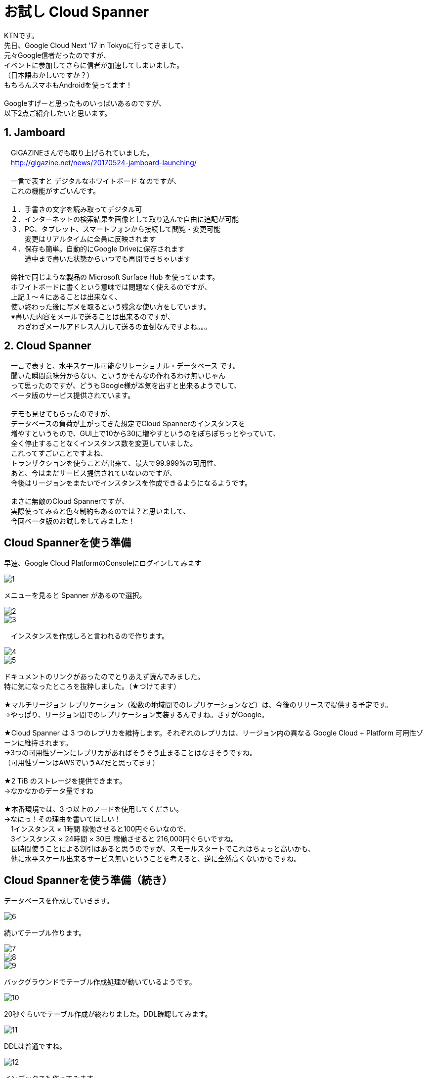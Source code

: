 = お試し Cloud Spanner
:published_at: 2017-07-07
:hp-tags: Google, Google Cloud Platform,Cloud Spanner

KTNです。 +
先日、Google Cloud Next '17 in Tokyoに行ってきまして、 +
元々Google信者だったのですが、 +
イベントに参加してさらに信者が加速してしまいました。 +
（日本語おかしいですか？） +
もちろんスマホもAndroidを使ってます！ +
 +
Googleすげーと思ったものいっぱいあるのですが、 +
以下2点ご紹介したいと思います。 +
 
## 1. Jamboard 
　GIGAZINEさんでも取り上げられていました。 +
　http://gigazine.net/news/20170524-jamboard-launching/ +
 +
　一言で表すと デジタルなホワイトボード なのですが、 +
　これの機能がすごいんです。 +
 +
　１．手書きの文字を読み取ってデジタル可 +
　２．インターネットの検索結果を画像として取り込んで自由に追記が可能 +
　３．PC、タブレット、スマートフォンから接続して閲覧・変更可能 +
　　　変更はリアルタイムに全員に反映されます +
　４．保存も簡単。自動的にGoogle Driveに保存されます +
　　　途中まで書いた状態からいつでも再開できちゃいます +
 +
　弊社で同じような製品の Microsoft Surface Hub を使っています。 +
　ホワイトボードに書くという意味では問題なく使えるのですが、 +
　上記１〜４にあることは出来なく、 +
　使い終わった後に写メを取るという残念な使い方をしています。 +
　※書いた内容をメールで送ることは出来るのですが、 +
　　わざわざメールアドレス入力して送るの面倒なんですよね。。。 +

## 2. Cloud Spanner
　一言で表すと、水平スケール可能なリレーショナル・データベース です。 +
　聞いた瞬間意味分からない、というかそんなの作れるわけ無いじゃん +
　って思ったのですが、どうもGoogle様が本気を出すと出来るようでして、 +
　ベータ版のサービス提供されています。 +
 +
　デモも見せてもらったのですが、 +
　データベースの負荷が上がってきた想定でCloud Spannerのインスタンスを +
　増やすというもので、GUI上で10から30に増やすというのをぽちぽちっとやっていて、 +
　全く停止することなくインスタンス数を変更していました。 +
　これってすごいことですよね、 +
　トランザクションを使うことが出来て、最大で99.999%の可用性、 +
　あと、今はまだサービス提供されていないのですが、 +
　今後はリージョンをまたいでインスタンスを作成できるようになるようです。 +
 + 
　まさに無敵のCloud Spannerですが、 +
　実際使ってみると色々制約もあるのでは？と思いまして、 +
　今回ベータ版のお試しをしてみました！ 

## Cloud Spannerを使う準備 
早速、Google Cloud PlatformのConsoleにログインしてみます +

image::kotani/20170710/1.png[]
メニューを見ると Spanner があるので選択。

image::kotani/20170710/2.png[] 
image::kotani/20170710/3.png[] 
　インスタンスを作成しろと言われるので作ります。

image::kotani/20170710/4.png[] 
image::kotani/20170710/5.png[] 

ドキュメントのリンクがあったのでとりあえず読んでみました。 +
特に気になったところを抜粋しました。（★つけてます） +
 +
★マルチリージョン レプリケーション（複数の地域間でのレプリケーションなど）は、今後のリリースで提供する予定です。 +
→やっぱり、リージョン間でのレプリケーション実装するんですね。さすがGoogle。 +
 +
★Cloud Spanner は 3 つのレプリカを維持します。それぞれのレプリカは、リージョン内の異なる Google Cloud + Platform 可用性ゾーンに維持されます。　 +
→3つの可用性ゾーンにレプリカがあればそうそう止まることはなさそうですね。 +
（可用性ゾーンはAWSでいうAZだと思ってます） +
 +
★2 TiB のストレージを提供できます。 +
→なかなかのデータ量ですね +
 +
★本番環境では、3 つ以上のノードを使用してください。 +
→なにっ！その理由を書いてほしい！ +
　1インスタンス × 1時間 稼働させると100円ぐらいなので、 +
　3インスタンス × 24時間 × 30日 稼働させると 216,000円ぐらいですね。 +
　長時間使うことによる割引はあると思うのですが、スモールスタートでこれはちょっと高いかも、 +
　他に水平スケール出来るサービス無いということを考えると、逆に全然高くないかもですね。 +

## Cloud Spannerを使う準備（続き） +
データベースを作成していきます。 +

image::kotani/20170710/6.png[] 
続いてテーブル作ります。

image::kotani/20170710/7.png[] 
image::kotani/20170710/8.png[] 
image::kotani/20170710/9.png[] 
バックグラウンドでテーブル作成処理が動いているようです。

image::kotani/20170710/10.png[] 
20秒ぐらいでテーブル作成が終わりました。DDL確認してみます。

image::kotani/20170710/11.png[] 
DDLは普通ですね。

image::kotani/20170710/12.png[] 
インデックスも作ってみます。

image::kotani/20170710/13.png[] 
image::kotani/20170710/14.png[] 
これが結構長くて2分ぐらいかかりました。

特に面白くなかったですが、 +
Webからポチポチやって簡単にテーブルまで作成できました。 +
今回は疲れたので一旦ここまでにして、 +
プログラム作ってCloud Spanner使ってみるのは次回にしようかと思います。 +

実際使ってみるのは次回だとして、 +
Cloud Spannerを使う上で絶対欲しい！という機能となる、 +
・リソースのモニタリング +
・バックアップ +
について軽く見てみました。 +

image::kotani/20170710/15.png[] 
リソースはこんな感じに見れるようでした。 +
次回、実際に負荷をかけてどんな感じになるのか見てみようと思います。 +
 +
あとバックアップですが、 + 
ベータ版だからなのかどうやら無いようです。 +
Amazon RDSみたいにスナップショット取れないと不便ですよね。。。 +

## 最後になりますが
GoogleさんのBlog +
https://cloudplatform-jp.googleblog.com/2017/02/inside-Cloud-Spanner-and-the-CAP-Theorem.html
に気になる記載がありました。 +
 +
以下抜粋です。 +
-----抜粋 ここから----- +
はたして Spanner は CAP で定義されているような CA システムなのだろうかと。端的に答えると、技術的には違いますが、実際のところ CA システムだと考えて構いません。
違うというのは、ネットワークの分断が発生したときで、実際に Google で起こりました。分断が起きると Spanner は C を選択し、A を犠牲にします。つまり技術的に見ると、Spanner は CP システムなのです。 +
-----抜粋 ここまで----- +
 +
CAと考えて構わないけど、実際はCPです。って、、、 +
ん？構わなくないだろうが？？？、 +
と言いたくなるような、意味不明（そう感じるのは私だけ？）なことが書いてありました。 +
誰か頭がいい人教えて！！助けて！！ +
ご連絡はこちらにいただけますと幸いでございます。 +
　メールアドレス：y_kotani@innovation.co.jp +
　Twitter：@y_kotani_inno +
 +
ちなみに、CAとかCPって何？については、 +
CAP定理：「データベースは、3つの望まれる特性（C:一貫性・A:可用性・P:分断耐性）のうち2つまでしか持てない」 +
というものがあるようでして、 +
これのいずれを取るのか？というところで、CAとかCPと呼ぶようです。 +
詳細はこちらを参照ください。 +
https://ja.wikipedia.org/wiki/CAP%E5%AE%9A%E7%90%86 +
 +
ここらへんで終わりにしたいと思います。では〜。 +
